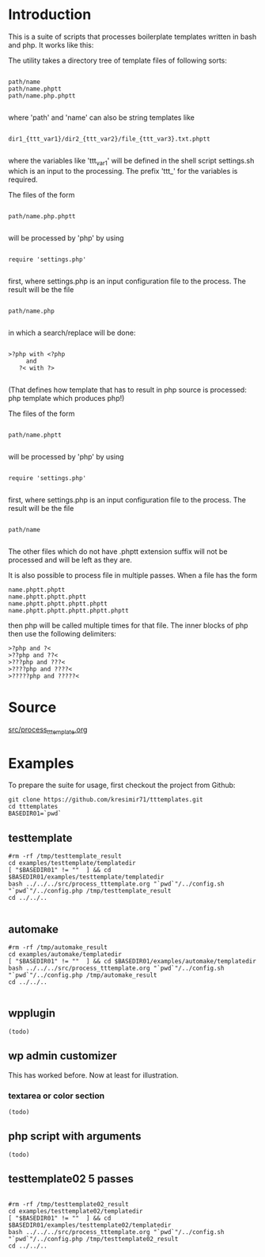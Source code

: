 * Introduction
This is a suite of scripts that processes boilerplate templates written in bash and php. It works like this:

The utility takes a directory tree of template files of following sorts:

#+BEGIN_SRC

 path/name
 path/name.phptt
 path/name.php.phptt

#+END_SRC

where 'path' and 'name' can also be string templates like

#+BEGIN_SRC

 dir1_{ttt_var1}/dir2_{ttt_var2}/file_{ttt_var3}.txt.phptt

#+END_SRC

where the variables like 'ttt_var1' will be defined in the shell script settings.sh which is an input to the processing. The prefix 'ttt_' for the variables is required.

The files of the form 

#+BEGIN_SRC

 path/name.php.phptt

#+END_SRC

will be processed by 'php' by using 

#+BEGIN_SRC

 require 'settings.php' 

#+END_SRC

first, where settings.php is an input configuration file to the process. The result will be the file

#+BEGIN_SRC

 path/name.php

#+END_SRC

in which a search/replace will be done:

#+BEGIN_SRC

 >?php with <?php 
      and 
    ?< with ?>

#+END_SRC

(That defines how template that has to result in php source is processed: php template which produces php!)

The files of the form 

#+BEGIN_SRC

 path/name.phptt

#+END_SRC

will be processed by 'php' by using 

#+BEGIN_SRC

 require 'settings.php' 

#+END_SRC

first, where settings.php is an input configuration file to the process. The result will be the file

#+BEGIN_SRC

 path/name

#+END_SRC

The other files which do not have .phptt extension suffix will not be processed and will be left as they are.

It is also possible to process file in multiple passes. When a file has the form

#+BEGIN_SRC
 name.phptt.phptt
 name.phptt.phptt.phptt
 name.phptt.phptt.phptt.phptt
 name.phptt.phptt.phptt.phptt.phptt
#+END_SRC

then php will be called multiple times for that file. The inner blocks of php then use the following delimiters:

#+BEGIN_SRC
 >?php and ?<
 >??php and ??<
 >???php and ???<
 >????php and ????<
 >?????php and ?????<
#+END_SRC

* Source
  [[./src/process_tttemplate.org][src/process_tttemplate.org]]
  
* Examples

To prepare the suite for usage, first checkout the project from Github:

#+BEGIN_SRC
git clone https://github.com/kresimir71/tttemplates.git
cd tttemplates
BASEDIR01=`pwd`
#+END_SRC

** testtemplate

#+BEGIN_SRC
#rm -rf /tmp/testtemplate_result
cd examples/testtemplate/templatedir
[ "$BASEDIR01" != ""  ] && cd $BASEDIR01/examples/testtemplate/templatedir
bash ../../../src/process_tttemplate.org "`pwd`"/../config.sh "`pwd`"/../config.php /tmp/testtemplate_result
cd ../../..

#+END_SRC
   
** automake

#+BEGIN_SRC
#rm -rf /tmp/automake_result
cd examples/automake/templatedir
[ "$BASEDIR01" != ""  ] && cd $BASEDIR01/examples/automake/templatedir
bash ../../../src/process_tttemplate.org "`pwd`"/../config.sh "`pwd`"/../config.php /tmp/automake_result
cd ../../..

#+END_SRC

** wpplugin

#+BEGIN_SRC
(todo)
#+END_SRC
   
** wp admin customizer

This has worked before. Now at least for illustration.

*** textarea or color  section

#+BEGIN_SRC
(todo)
#+END_SRC
    
** php script with arguments

#+BEGIN_SRC
(todo)
#+END_SRC
   
** testtemplate02 5 passes

#+BEGIN_SRC

#rm -rf /tmp/testtemplate02_result
cd examples/testtemplate02/templatedir
[ "$BASEDIR01" != ""  ] && cd $BASEDIR01/examples/testtemplate02/templatedir
bash ../../../src/process_tttemplate.org "`pwd`"/../config.sh "`pwd`"/../config.php /tmp/testtemplate02_result
cd ../../..

#+END_SRC
